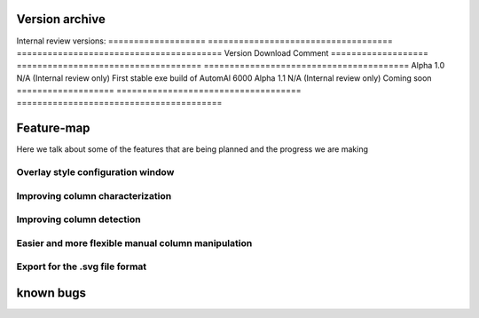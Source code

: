 Version archive
------------------------------------------------------

Internal review versions:
===================     ====================================    ========================================
Version                 Download                                Comment
===================     ====================================    ========================================
Alpha 1.0               N/A (Internal review only)              First stable exe build of AutomAl 6000
Alpha 1.1               N/A (Internal review only)              Coming soon
===================     ====================================    ========================================


Feature-map
------------------------------------------------------

Here we talk about some of the features that are being planned and the progress we are making

Overlay style configuration window
~~~~~~~~~~~~~~~~~~~~~~~~~~~~~~~~~~~~~~~~~~~~~~~~~~~~~~~~~~~~

Improving column characterization
~~~~~~~~~~~~~~~~~~~~~~~~~~~~~~~~~~~~~~~~~~~~~~~~~~~~~~~~~~~~

Improving column detection
~~~~~~~~~~~~~~~~~~~~~~~~~~~~~~~~~~~~~~~~~~~~~~~~~~~~~~~~~~~~

Easier and more flexible manual column manipulation
~~~~~~~~~~~~~~~~~~~~~~~~~~~~~~~~~~~~~~~~~~~~~~~~~~~~~~~~~~~~

Export for the .svg file format
~~~~~~~~~~~~~~~~~~~~~~~~~~~~~~~~~~~~~~~~~~~~~~~~~~~~~~~~~~~~





known bugs
------------------------------------------------------

=============================   ===========================================     =========================================================================================           =================================
Software version                Bug                                             Description                                                                                         Status
=============================   ===========================================     =========================================================================================           =================================
Alpha 1.1                       'New' project crash                             Starting a 'new' project will crash the program if there is already a project open                  Fix in next release (Alpha 1.1)
Alpha 1.1                       'Enable move'                                   Buggines when 'enable move' checked                                                                 Fix in next release (Alpha 1.1)
Alpha 1.1                       Anti-graph crash                                Crash when trying to build anti-graph                                                               Fix in next release (Alpha 1.1)
Alpha 1.1                       View align                                     'Align views' will not work properly from certain tabs                                               Fix in next release (Alpha 1.1)
4
5
6
7
8
9
10
11
12
13
14
=============================   ===========================================     =========================================================================================           =================================
